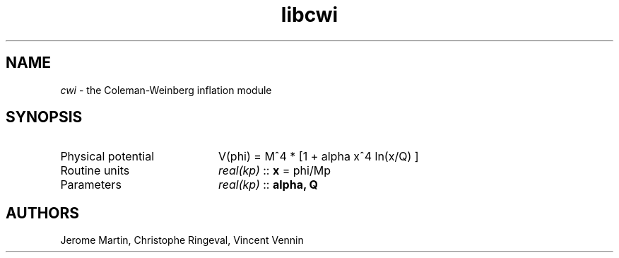 .TH libcwi 3 "September 7, 2012" "libaspic" "Module convention" 

.SH NAME
.I cwi
- the Coleman-Weinberg inflation module

.SH SYNOPSIS
.TP 20
Physical potential
V(phi) = M^4 * [1 + alpha x^4 ln(x/Q) ]
.TP
Routine units
.I real(kp)
::
.B x
= phi/Mp
.TP
Parameters
.I real(kp)
::
.B alpha, Q


.SH AUTHORS
Jerome Martin, Christophe Ringeval, Vincent Vennin
